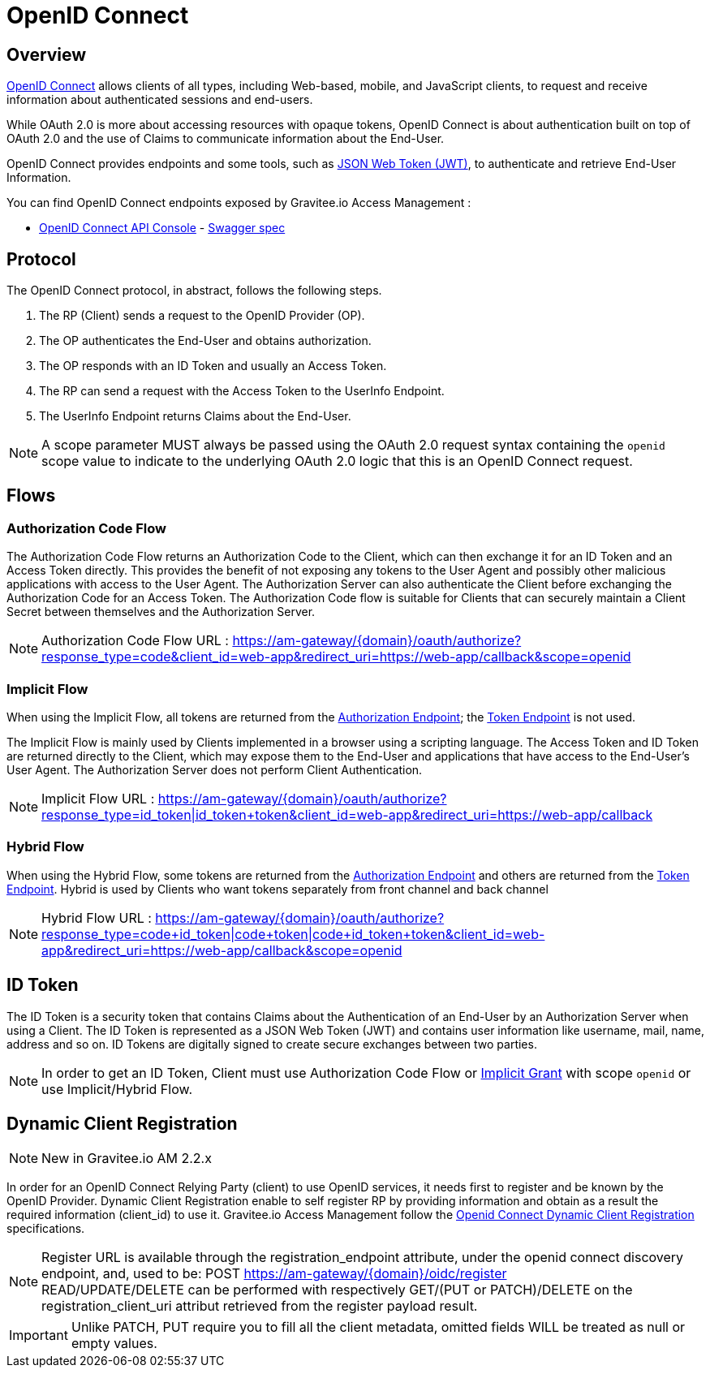 = OpenID Connect
:page-sidebar: am_2_x_sidebar
:page-permalink: am/2.x/am_protocols_oidc_overview.html
:page-folder: am/dev-guide/protocols/oidc
:page-layout: am

== Overview

link:https://openid.net/connect[OpenID Connect] allows clients of all types, including Web-based, mobile, and JavaScript clients, to request and receive information about authenticated sessions and end-users.

While OAuth 2.0 is more about accessing resources with opaque tokens, OpenID Connect is about authentication built on top of OAuth 2.0 and the use of Claims to communicate information about the End-User.

OpenID Connect provides endpoints and some tools, such as link:https://tools.ietf.org/html/rfc7519[JSON Web Token (JWT)], to authenticate and retrieve End-User Information.

You can find OpenID Connect endpoints exposed by Gravitee.io Access Management :

* link:/am/2.x/oidc/index.html[OpenID Connect API Console, window="_blank"] - link:/am/2.x/oidc/swagger.yml[Swagger spec, window="_blank"]


== Protocol

The OpenID Connect protocol, in abstract, follows the following steps.

1. The RP (Client) sends a request to the OpenID Provider (OP).
2. The OP authenticates the End-User and obtains authorization.
3. The OP responds with an ID Token and usually an Access Token.
4. The RP can send a request with the Access Token to the UserInfo Endpoint.
5. The UserInfo Endpoint returns Claims about the End-User.

NOTE: A scope parameter MUST always be passed using the OAuth 2.0 request syntax containing the `openid` scope value to indicate to the underlying OAuth 2.0 logic that this is an OpenID Connect request.

== Flows

=== Authorization Code Flow

The Authorization Code Flow returns an Authorization Code to the Client, which can then exchange it for an ID Token and an Access Token directly.
This provides the benefit of not exposing any tokens to the User Agent and possibly other malicious applications with access to the User Agent.
The Authorization Server can also authenticate the Client before exchanging the Authorization Code for an Access Token.
The Authorization Code flow is suitable for Clients that can securely maintain a Client Secret between themselves and the Authorization Server.

NOTE: Authorization Code Flow URL : https://am-gateway/{domain}/oauth/authorize?response_type=code&client_id=web-app&redirect_uri=https://web-app/callback&scope=openid

=== Implicit Flow

When using the Implicit Flow, all tokens are returned from the link:/am/2.x/am_protocols_oauth2_overview.html#authorization_endpoint[Authorization Endpoint]; the link:/am/2.x/am_protocols_oauth2_overview.html#token_endpoint[Token Endpoint] is not used.

The Implicit Flow is mainly used by Clients implemented in a browser using a scripting language.
The Access Token and ID Token are returned directly to the Client, which may expose them to the End-User and applications that have access to the End-User's User Agent.
The Authorization Server does not perform Client Authentication.

NOTE: Implicit Flow URL : https://am-gateway/{domain}/oauth/authorize?response_type=id_token|id_token+token&client_id=web-app&redirect_uri=https://web-app/callback

=== Hybrid Flow

When using the Hybrid Flow, some tokens are returned from the link:/am/2.x/am_protocols_oauth2_overview.html#authorization_endpoint[Authorization Endpoint] and others are returned from the link:/am/2.x/am_protocols_oauth2_overview.html#token_endpoint[Token Endpoint].
Hybrid is used by Clients who want tokens separately from front channel and back channel

NOTE: Hybrid Flow URL : https://am-gateway/{domain}/oauth/authorize?response_type=code+id_token|code+token|code+id_token+token&client_id=web-app&redirect_uri=https://web-app/callback&scope=openid

== ID Token

The ID Token is a security token that contains Claims about the Authentication of an End-User by an Authorization Server when using a Client.
The ID Token is represented as a JSON Web Token (JWT) and contains user information like username, mail, name, address and so on.
ID Tokens are digitally signed to create secure exchanges between two parties.

NOTE: In order to get an ID Token, Client must use Authorization Code Flow or link:/am/2.x/am_protocols_oauth2_overview.html#implicit[Implicit Grant] with scope `openid` or use Implicit/Hybrid Flow.

== Dynamic Client Registration

NOTE: New in Gravitee.io AM 2.2.x

In order for an OpenID Connect Relying Party (client) to use OpenID services, it needs first to register and be known by the OpenID Provider.
Dynamic Client Registration enable to self register RP by providing information and obtain as a result the required information (client_id) to use it.
Gravitee.io Access Management follow the link:https://openid.net/specs/openid-connect-registration-1_0.html[Openid Connect Dynamic Client Registration] specifications.

NOTE: Register URL is available through the registration_endpoint attribute, under the openid connect discovery endpoint, and, used to be: POST https://am-gateway/{domain}/oidc/register +
READ/UPDATE/DELETE can be performed with respectively GET/(PUT or PATCH)/DELETE on the registration_client_uri attribut retrieved from the register payload result.

IMPORTANT: Unlike PATCH, PUT require you to fill all the client metadata, omitted fields WILL be treated as null or empty values.
